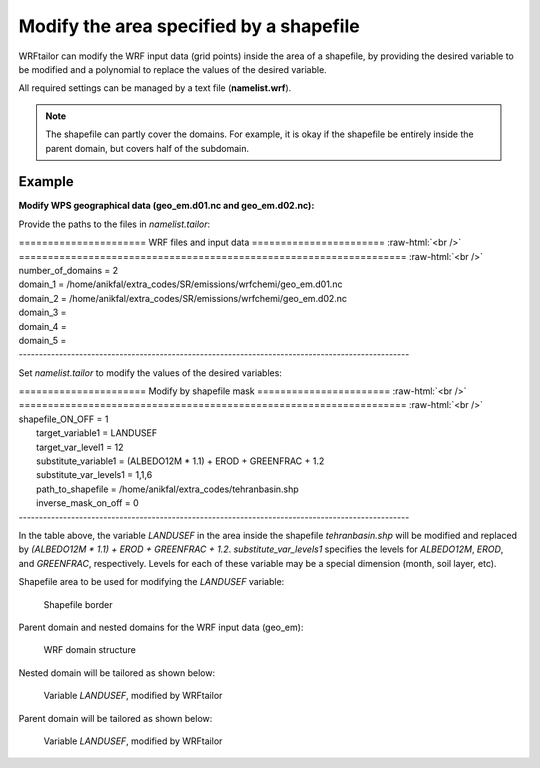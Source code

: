 ========================================
Modify the area specified by a shapefile
========================================

WRFtailor can modify the WRF input data (grid points) inside the area of a shapefile, by providing the desired variable to be modified and a polynomial to replace the values of the desired variable.

All required settings can be managed by a text file (**namelist.wrf**).

.. note::
   The shapefile can partly cover the domains. For example, it is okay if the shapefile be entirely inside the parent domain, but covers half of the subdomain.

Example
=======

**Modify WPS geographical data (geo_em.d01.nc and geo_em.d02.nc):**

Provide the paths to the files in *namelist.tailor*:



.. role:: raw-html(raw)
    :format: html

| \====================== WRF files and input data ======================= :raw-html:`<br />` 
| \=================================================================== :raw-html:`<br />` 
| number_of_domains              = 2
| domain_1                       = /home/anikfal/extra_codes/SR/emissions/wrfchemi/geo_em.d01.nc
| domain_2                       = /home/anikfal/extra_codes/SR/emissions/wrfchemi/geo_em.d02.nc
| domain_3                       =
| domain_4                       =
| domain_5                       =
| -------------------------------------------------------------------------------------------------

Set *namelist.tailor* to modify the values of the desired variables:

| \====================== Modify by shapefile mask ======================= :raw-html:`<br />` 
| \=================================================================== :raw-html:`<br />` 
| shapefile_ON_OFF                = 1
|  target_variable1               = LANDUSEF
|  target_var_level1              = 12
|  substitute_variable1           = (ALBEDO12M * 1.1) + EROD + GREENFRAC + 1.2
|  substitute_var_levels1         = 1,1,6
|  path_to_shapefile              = /home/anikfal/extra_codes/tehranbasin.shp
|  inverse_mask_on_off            = 0
| -------------------------------------------------------------------------------------------------

In the table above, the variable *LANDUSEF* in the area inside the shapefile *tehranbasin.shp* will be modified and replaced by *(ALBEDO12M * 1.1) + EROD + GREENFRAC + 1.2*.
*substitute_var_levels1* specifies the levels for *ALBEDO12M*, *EROD*, and *GREENFRAC*, respectively. Levels for each of these variable may be a special dimension (month, soil layer, etc).

Shapefile area to be used for modifying the *LANDUSEF* variable:

.. figure:: images/shapefile_map_trim.png
   :scale: 50 %
   :alt: map to buried treasure
   
   Shapefile border

Parent domain and nested domains for the WRF input data (geo_em):

.. figure:: images/dom222.png
   :scale: 50 %
   :alt: map to buried treasure
   
   WRF domain structure


Nested domain will be tailored as shown below:

.. figure:: images/shape2.png
   :scale: 50 %
   :alt: map to buried treasure
   
   Variable *LANDUSEF*, modified by WRFtailor

Parent domain will be tailored as shown below:

.. figure:: images/shape1.png
   :scale: 50 %
   :alt: map to buried treasure
   
   Variable *LANDUSEF*, modified by WRFtailor